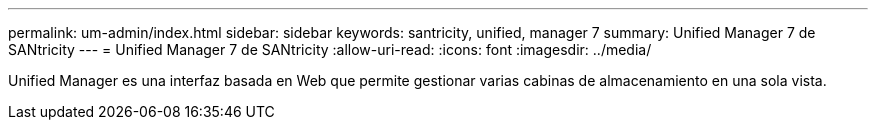---
permalink: um-admin/index.html 
sidebar: sidebar 
keywords: santricity, unified, manager 7 
summary: Unified Manager 7 de SANtricity 
---
= Unified Manager 7 de SANtricity
:allow-uri-read: 
:icons: font
:imagesdir: ../media/


[role="lead"]
Unified Manager es una interfaz basada en Web que permite gestionar varias cabinas de almacenamiento en una sola vista.
